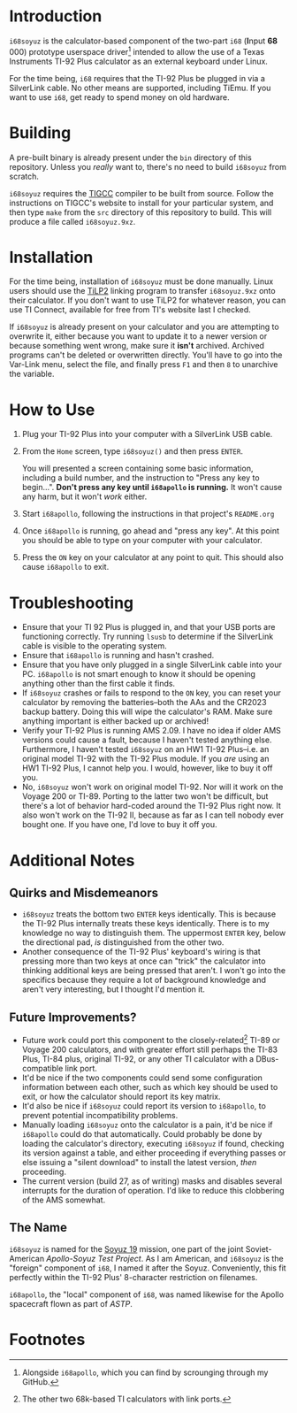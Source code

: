 * Introduction
~i68soyuz~ is the calculator-based component of the two-part ~i68~ (**I**​nput **68**​000) prototype userspace
driver[fn:3] intended to allow the use of a Texas Instruments TI-92 Plus calculator as an external keyboard under
Linux.

For the time being, ~i68~ requires that the TI-92 Plus be plugged in via a SilverLink cable. No other means are
supported, including TiEmu. If you want to use ~i68~, get ready to spend money on old hardware.
* Building
A pre-built binary is already present under the ~bin~ directory of this repository. Unless you /really/ want to, there's
no need to build ~i68soyuz~ from scratch.

~i68soyuz~ requires the [[http://tigcc.ticalc.org/][TIGCC]] compiler to be built from source. Follow the instructions on TIGCC's website to install
for your particular system, and then type ~make~ from the ~src~ directory of this repository to build. This will produce
a file called ~i68soyuz.9xz~.
* Installation
For the time being, installation of ~i68soyuz~ must be done manually. Linux users should use the [[http://lpg.ticalc.org/prj_tilp/][TiLP2]] linking program
to transfer ~i68soyuz.9xz~ onto their calculator. If you don't want to use TiLP2 for whatever reason, you can use TI
Connect, available for free from TI's website last I checked.

If ~i68soyuz~ is already present on your calculator and you are attempting to overwrite it, either because you want to
update it to a newer version or because something went wrong, make sure it *isn't* archived. Archived programs can't be
deleted or overwritten directly. You'll have to go into the Var-Link menu, select the file, and finally press ~F1~ and
then ~8~ to unarchive the variable.
* How to Use
1. Plug your TI-92 Plus into your computer with a SilverLink USB cable.
2. From the ~Home~ screen, type ~i68soyuz()~ and then press ~ENTER~.

   You will presented a screen containing some basic information, including a build number, and the instruction to
   "Press any key to begin...". *Don't press any key until ~i68apollo~ is running.* It won't cause any harm, but it
   won't /work/ either.
3. Start ~i68apollo~, following the instructions in that project's ~README.org~
4. Once ~i68apollo~ is running, go ahead and "press any key". At this point you should be able to type on your computer
   with your calculator.
5. Press the ~ON~ key on your calculator at any point to quit. This should also cause ~i68apollo~ to exit.
* Troubleshooting
- Ensure that your TI 92 Plus is plugged in, and that your USB ports are functioning correctly. Try running ~lsusb~ to
  determine if the SilverLink cable is visible to the operating system.
- Ensure that ~i68apollo~ is running and hasn't crashed.
- Ensure that you have only plugged in a single SilverLink cable into your PC. ~i68apollo~ is not smart enough to know
  it should be opening anything other than the first cable it finds.
- If ~i68soyuz~ crashes or fails to respond to the ~ON~ key, you can reset your calculator by removing the
  batteries--both the AAs and the CR2023 backup battery. Doing this will wipe the calculator's RAM. Make sure anything
  important is either backed up or archived!
- Verify your TI-92 Plus is running AMS 2.09. I have no idea if older AMS versions could cause a fault, because I
  haven't tested anything else. Furthermore, I haven't tested ~i68soyuz~ on an HW1 TI-92 Plus--i.e. an original model
  TI-92 with the TI-92 Plus module. If you /are/ using an HW1 TI-92 Plus, I cannot help you. I would, however, like to
  buy it off you.
- No, ~i68soyuz~ won't work on original model TI-92. Nor will it work on the Voyage 200 or TI-89. Porting to the latter
  two won't be difficult, but there's a lot of behavior hard-coded around the TI-92 Plus right now. It also won't work
  on the TI-92 II, because as far as I can tell nobody ever bought one. If you have one, I'd love to buy it off you.
* Additional Notes
** Quirks and Misdemeanors
- ~i68soyuz~ treats the bottom two ~ENTER~ keys identically. This is because the TI-92 Plus internally treats these keys
  identically. There is to my knowledge no way to distinguish them. The uppermost ~ENTER~ key, below the directional
  pad, /is/ distinguished from the other two.
- Another consequence of the TI-92 Plus' keyboard's wiring is that pressing more than two keys at once can "trick" the
  calculator into thinking additional keys are being pressed that aren't. I won't go into the specifics because they
  require a lot of background knowledge and aren't very interesting, but I thought I'd mention it.
** Future Improvements?
- Future work could port this component to the closely-related[fn:2] TI-89 or Voyage 200 calculators, and with greater
  effort still perhaps the TI-83 Plus, TI-84 plus, original TI-92, or any other TI calculator with a DBus-compatible
  link port.
- It'd be nice if the two components could send some configuration information between each other, such as which key
  should be used to exit, or how the calculator should report its key matrix.
- It'd also be nice if ~i68soyuz~ could report its version to ~i68apollo~, to prevent potential incompatibility
  problems.
- Manually loading ~i68soyuz~ onto the calculator is a pain, it'd be nice if ~i68apollo~ could do that automatically.
  Could probably be done by loading the calculator's directory, executing ~i68soyuz~ if found, checking its version
  against a table, and either proceeding if everything passes or else issuing a "silent download" to install the latest
  version, /then/ proceeding.
- The current version (build 27, as of writing) masks and disables several interrupts for the duration of operation. I'd
  like to reduce this clobbering of the AMS somewhat.
** The Name
~i68soyuz~ is named for the [[https://en.wikipedia.org/wiki/Apollo%E2%80%93Soyuz][Soyuz 19]] mission, one part of the joint Soviet-American /Apollo-Soyuz Test Project/. As I am
American, and ~i68soyuz~ is the "foreign" component of ~i68~, I named it after the Soyuz. Conveniently, this fit
perfectly within the TI-92 Plus' 8-character restriction on filenames.

~i68apollo~, the "local" component of ~i68~, was named likewise for the Apollo spacecraft flown as part of /ASTP/.
* Footnotes
[fn:3] Alongside ~i68apollo~, which you can find by scrounging through my GitHub.

[fn:2] The other two 68k-based TI calculators with link ports.
